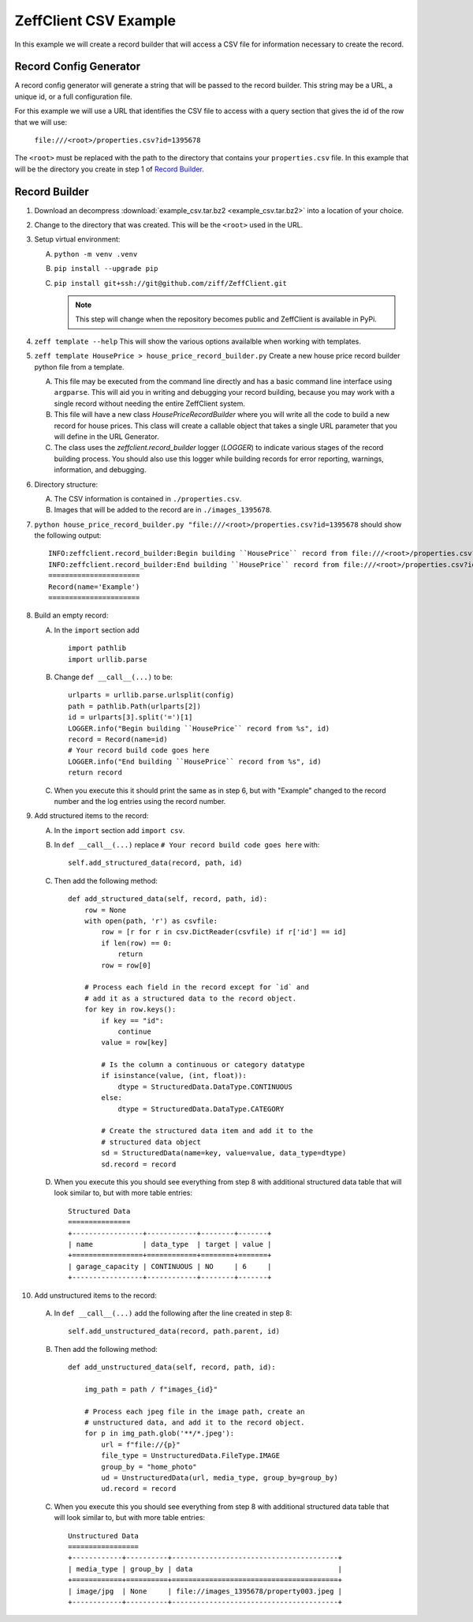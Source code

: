 ======================
ZeffClient CSV Example
======================

In this example we will create a record builder that will access a
CSV file for information necessary to create the record.


Record Config Generator
=======================

A record config generator will generate a string that will be passed
to the record builder. This string may be a URL, a unique id, or a full
configuration file.

For this example we will use a URL that identifies the CSV file to
access with a query section that gives the id of the row that we will
use:

   ``file:///<root>/properties.csv?id=1395678``

The ``<root>`` must be replaced with the path to the directory that
contains your ``properties.csv`` file. In this example that will be
the directory you create in step 1 of `Record Builder`_.


Record Builder
==============

1. Download an decompress :download:`example_csv.tar.bz2 <example_csv.tar.bz2>`
   into a location of your choice.

2. Change to the directory that was created. This will be the ``<root>``
   used in the URL.

3. Setup virtual environment:

   A. ``python -m venv .venv``

   B. ``pip install --upgrade pip``

   C. ``pip install git+ssh://git@github.com/ziff/ZeffClient.git``

      .. note::

         This step will change when the repository becomes public
         and ZeffClient is available in PyPi.

4. ``zeff template --help``
   This will show the various options availalble when working with
   templates.

5. ``zeff template HousePrice > house_price_record_builder.py``
   Create a new house price record builder python file from a template.

   A. This file may be executed from the command line directly and has a
      basic command line interface using ``argparse``. This will aid you
      in writing and debugging your record building, because you may
      work with a single record without needing the entire ZeffClient
      system.

   B. This file will have a new class `HousePriceRecordBuilder` where you
      will write all the code to build a new record for house prices. This
      class will create a callable object that takes a single URL parameter
      that you will define in the URL Generator.

   C. The class uses the `zeffclient.record_builder` logger (`LOGGER`) to
      indicate various stages of the record building process. You should
      also use this logger while building records for error reporting,
      warnings, information, and debugging.

6. Directory structure:

   A. The CSV information is contained in ``./properties.csv``.

   B. Images that will be added to the record are in ``./images_1395678``.

7. ``python house_price_record_builder.py "file:///<root>/properties.csv?id=1395678`` should show the following
   output:

   ::

      INFO:zeffclient.record_builder:Begin building ``HousePrice`` record from file:///<root>/properties.csv?id=1395678
      INFO:zeffclient.record_builder:End building ``HousePrice`` record from file:///<root>/properties.csv?id=1395678
      ======================
      Record(name='Example')
      ======================

8. Build an empty record:

   A. In the ``import`` section add

      ::

         import pathlib
         import urllib.parse

   B. Change ``def __call__(...)`` to be:

      ::

        urlparts = urllib.parse.urlsplit(config)
        path = pathlib.Path(urlparts[2])
        id = urlparts[3].split('=')[1]
        LOGGER.info("Begin building ``HousePrice`` record from %s", id)
        record = Record(name=id)
        # Your record build code goes here
        LOGGER.info("End building ``HousePrice`` record from %s", id)
        return record

   C. When you execute this it should print the same as in step 6, but with
      "Example" changed to the record number and the log entries using the
      record number.

9. Add structured items to the record:

   A. In the ``import`` section add ``import csv``.

   B. In ``def __call__(...)`` replace ``# Your record build code goes here``
      with:

      ::

         self.add_structured_data(record, path, id)

   C. Then add the following method:

      ::

         def add_structured_data(self, record, path, id):
             row = None
             with open(path, 'r') as csvfile:
                 row = [r for r in csv.DictReader(csvfile) if r['id'] == id]
                 if len(row) == 0:
                     return
                 row = row[0]

             # Process each field in the record except for `id` and
             # add it as a structured data to the record object.
             for key in row.keys():
                 if key == "id":
                     continue
                 value = row[key]

                 # Is the column a continuous or category datatype
                 if isinstance(value, (int, float)):
                     dtype = StructuredData.DataType.CONTINUOUS
                 else:
                     dtype = StructuredData.DataType.CATEGORY

                 # Create the structured data item and add it to the
                 # structured data object
                 sd = StructuredData(name=key, value=value, data_type=dtype)
                 sd.record = record

   D. When you execute this you should see everything from step 8 with
      additional structured data table that will look similar to, but
      with more table entries:

      ::

          Structured Data
          ===============
          +-----------------+------------+--------+-------+
          | name            | data_type  | target | value |
          +=================+============+========+=======+
          | garage_capacity | CONTINUOUS | NO     | 6     |
          +-----------------+------------+--------+-------+

10. Add unstructured items to the record:

   A. In ``def __call__(...)`` add the following after the line created
      in step 8:

      ::

         self.add_unstructured_data(record, path.parent, id)

   B. Then add the following method:

      ::

         def add_unstructured_data(self, record, path, id):

             img_path = path / f"images_{id}"

             # Process each jpeg file in the image path, create an
             # unstructured data, and add it to the record object.
             for p in img_path.glob('**/*.jpeg'):
                 url = f"file://{p}"
                 file_type = UnstructuredData.FileType.IMAGE
                 group_by = "home_photo"
                 ud = UnstructuredData(url, media_type, group_by=group_by)
                 ud.record = record

   C. When you execute this you should see everything from step 8 with
      additional structured data table that will look similar to, but
      with more table entries:

      ::

          Unstructured Data
          =================
          +------------+----------+----------------------------------------+
          | media_type | group_by | data                                   |
          +============+==========+========================================+
          | image/jpg  | None     | file://images_1395678/property003.jpeg |
          +------------+----------+----------------------------------------+


